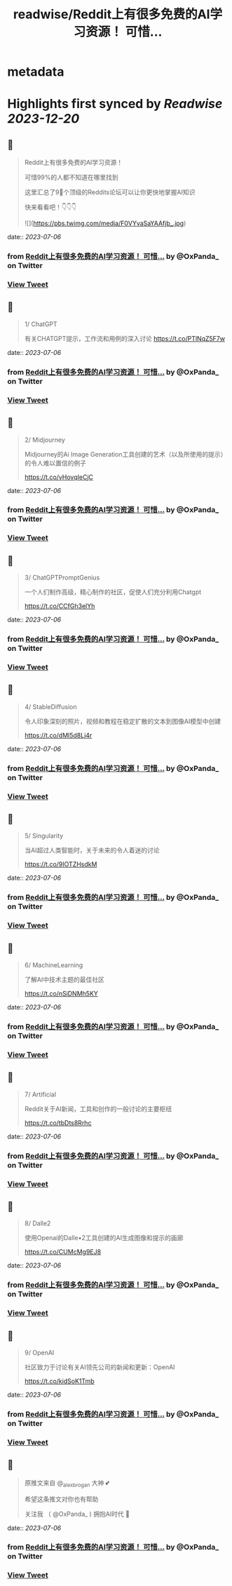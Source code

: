 :PROPERTIES:
:title: readwise/Reddit上有很多免费的AI学习资源！ 可惜...
:END:


* metadata
:PROPERTIES:
:author: [[OxPanda_ on Twitter]]
:full-title: "Reddit上有很多免费的AI学习资源！ 可惜..."
:category: [[tweets]]
:url: https://twitter.com/OxPanda_/status/1676856801780977664
:image-url: https://pbs.twimg.com/profile_images/1683295207800840194/H7Doo91N.jpg
:END:

* Highlights first synced by [[Readwise]] [[2023-12-20]]
** 📌
#+BEGIN_QUOTE
Reddit上有很多免费的AI学习资源！

可惜99%的人都不知道在哪里找到

这里汇总了9⃣个顶级的Reddits论坛可以让你更快地掌握AI知识

快来看看吧！👇👇👇 

![](https://pbs.twimg.com/media/F0VYvaSaYAAfjb_.jpg) 
#+END_QUOTE
    date:: [[2023-07-06]]
*** from _Reddit上有很多免费的AI学习资源！ 可惜..._ by @OxPanda_ on Twitter
*** [[https://twitter.com/OxPanda_/status/1676856801780977664][View Tweet]]
** 📌
#+BEGIN_QUOTE
1/ ChatGPT

有关CHATGPT提示，工作流和用例的深入讨论
https://t.co/PTlNqZ5F7w 
#+END_QUOTE
    date:: [[2023-07-06]]
*** from _Reddit上有很多免费的AI学习资源！ 可惜..._ by @OxPanda_ on Twitter
*** [[https://twitter.com/OxPanda_/status/1676856805480337409][View Tweet]]
** 📌
#+BEGIN_QUOTE
2/ Midjourney

Midjourney的Ai Image Generation工具创建的艺术（以及所使用的提示）的令人难以置信的例子

https://t.co/vHovqIeCjC 
#+END_QUOTE
    date:: [[2023-07-06]]
*** from _Reddit上有很多免费的AI学习资源！ 可惜..._ by @OxPanda_ on Twitter
*** [[https://twitter.com/OxPanda_/status/1676856807451688961][View Tweet]]
** 📌
#+BEGIN_QUOTE
3/ ChatGPTPromptGenius

一个人们制作高级，精心制作的社区，促使人们充分利用Chatgpt

https://t.co/CCfGh3elYh 
#+END_QUOTE
    date:: [[2023-07-06]]
*** from _Reddit上有很多免费的AI学习资源！ 可惜..._ by @OxPanda_ on Twitter
*** [[https://twitter.com/OxPanda_/status/1676856809691418624][View Tweet]]
** 📌
#+BEGIN_QUOTE
4/ StableDiffusion

令人印象深刻的照片，视频和教程在稳定扩散的文本到图像AI模型中创建

https://t.co/dMl5d8Lj4r 
#+END_QUOTE
    date:: [[2023-07-06]]
*** from _Reddit上有很多免费的AI学习资源！ 可惜..._ by @OxPanda_ on Twitter
*** [[https://twitter.com/OxPanda_/status/1676856811616616448][View Tweet]]
** 📌
#+BEGIN_QUOTE
5/ Singularity

当AI超过人类智能时，关于未来的令人着迷的讨论

https://t.co/9IOTZHsdkM 
#+END_QUOTE
    date:: [[2023-07-06]]
*** from _Reddit上有很多免费的AI学习资源！ 可惜..._ by @OxPanda_ on Twitter
*** [[https://twitter.com/OxPanda_/status/1676856813621493764][View Tweet]]
** 📌
#+BEGIN_QUOTE
6/ MachineLearning

了解AI中技术主题的最佳社区

https://t.co/nSiDNMh5KY 
#+END_QUOTE
    date:: [[2023-07-06]]
*** from _Reddit上有很多免费的AI学习资源！ 可惜..._ by @OxPanda_ on Twitter
*** [[https://twitter.com/OxPanda_/status/1676856815630565376][View Tweet]]
** 📌
#+BEGIN_QUOTE
7/ Artificial

Reddit关于AI新闻，工具和创作的一般讨论的主要枢纽

https://t.co/tbDts8Rrhc 
#+END_QUOTE
    date:: [[2023-07-06]]
*** from _Reddit上有很多免费的AI学习资源！ 可惜..._ by @OxPanda_ on Twitter
*** [[https://twitter.com/OxPanda_/status/1676856817543180288][View Tweet]]
** 📌
#+BEGIN_QUOTE
8/ Dalle2

使用Openai的Dalle•2工具创建的AI生成图像和提示的画廊

https://t.co/CUMcMg9EJ8 
#+END_QUOTE
    date:: [[2023-07-06]]
*** from _Reddit上有很多免费的AI学习资源！ 可惜..._ by @OxPanda_ on Twitter
*** [[https://twitter.com/OxPanda_/status/1676856819468337154][View Tweet]]
** 📌
#+BEGIN_QUOTE
9/ OpenAI

社区致力于讨论有关AI领先公司的新闻和更新：OpenAI

https://t.co/kidSoK1Tmb 
#+END_QUOTE
    date:: [[2023-07-06]]
*** from _Reddit上有很多免费的AI学习资源！ 可惜..._ by @OxPanda_ on Twitter
*** [[https://twitter.com/OxPanda_/status/1676856821380956160][View Tweet]]
** 📌
#+BEGIN_QUOTE
原推文来自 @_alexbrogan 大神 💕

希望这条推文对你也有帮助

关注我 （ @OxPanda_ )  拥抱AI时代 🤗 
#+END_QUOTE
    date:: [[2023-07-06]]
*** from _Reddit上有很多免费的AI学习资源！ 可惜..._ by @OxPanda_ on Twitter
*** [[https://twitter.com/OxPanda_/status/1676856823515877376][View Tweet]]